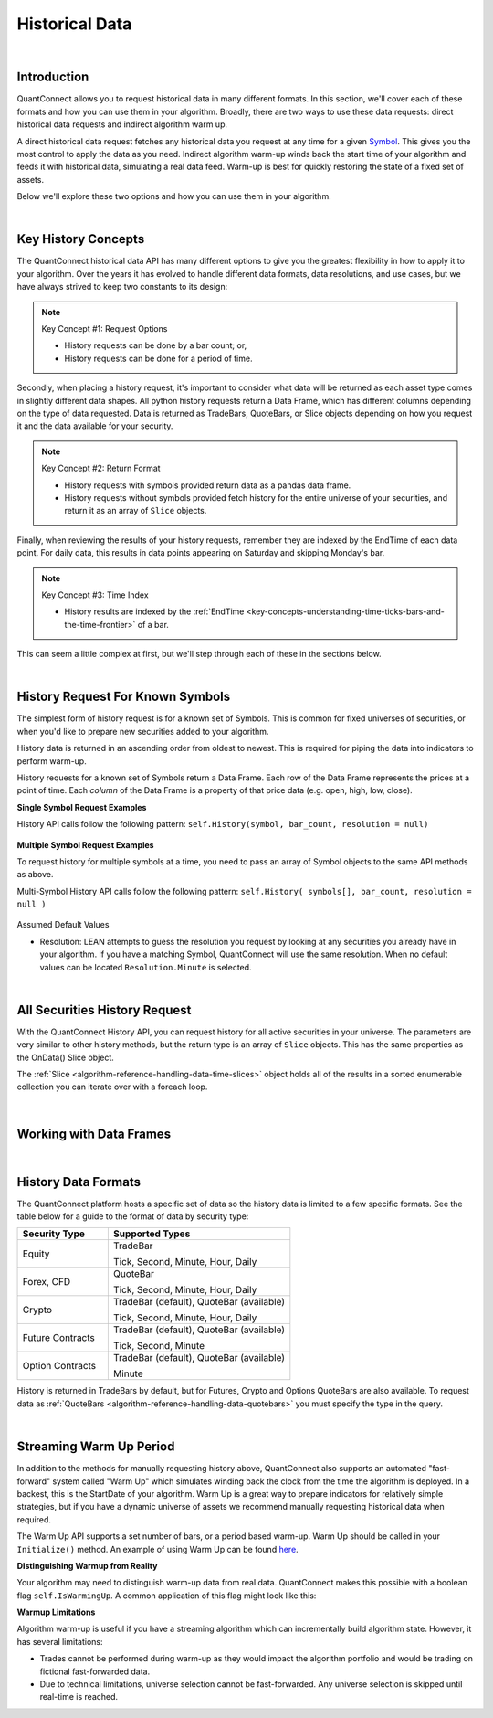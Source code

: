 .. _algorithm-reference-historical-data:

===============
Historical Data
===============

|

Introduction
============

QuantConnect allows you to request historical data in many different formats. In this section, we'll cover each of these formats and how you can use them in your algorithm. Broadly, there are two ways to use these data requests: direct historical data requests and indirect algorithm warm up.

A direct historical data request fetches any historical data you request at any time for a given `Symbol <https://www.quantconnect.com/docs/key-concepts/security-identifiers>`_. This gives you the most control to apply the data as you need. Indirect algorithm warm-up winds back the start time of your algorithm and feeds it with historical data, simulating a real data feed. Warm-up is best for quickly restoring the state of a fixed set of assets.

Below we'll explore these two options and how you can use them in your algorithm.

|

Key History Concepts
====================

The QuantConnect historical data API has many different options to give you the greatest flexibility in how to apply it to your algorithm. Over the years it has evolved to handle different data formats, data resolutions, and use cases, but we have always strived to keep two constants to its design:

.. note::  Key Concept #1: Request Options

           * History requests can be done by a bar count; or,
           * History requests can be done for a period of time.

Secondly, when placing a history request, it's important to consider what data will be returned as each asset type comes in slightly different data shapes. All python history requests return a Data Frame, which has different columns depending on the type of data requested. Data is returned as TradeBars, QuoteBars, or Slice objects depending on how you request it and the data available for your security.

.. note::  Key Concept #2: Return Format

           * History requests with symbols provided return data as a pandas data frame.
           * History requests without symbols provided fetch history for the entire universe of your securities, and return it as an array of ``Slice`` objects.

Finally, when reviewing the results of your history requests, remember they are indexed by the EndTime of each data point. For daily data, this results in data points appearing on Saturday and skipping Monday's bar.

.. note::  Key Concept #3: Time Index

           * History results are indexed by the :ref:`EndTime <key-concepts-understanding-time-ticks-bars-and-the-time-frontier>` of a bar.

This can seem a little complex at first, but we'll step through each of these in the sections below.

|

History Request For Known Symbols
=================================

The simplest form of history request is for a known set of Symbols. This is common for fixed universes of securities, or when you'd like to prepare new securities added to your algorithm.

History data is returned in an ascending order from oldest to newest. This is required for piping the data into indicators to perform warm-up.

History requests for a known set of Symbols return a Data Frame. Each row of the Data Frame represents the prices at a point of time. Each *column* of the Data Frame is a property of that price data (e.g. open, high, low, close).

**Single Symbol Request Examples**

History API calls follow the following pattern: ``self.History(symbol, bar_count, resolution = null)``

.. tabs::

   .. code-tab:: c#

        // Single Symbol History Method Arguments:
        var bars = History<Type>(Symbol symbol, int barCount, Resolution resolution = null);
        var bars = History<Type>(Symbol symbol, TimeSpan period, Resolution = null);

   .. code-tab:: py

        # EXAMPLE 1: Requesting By Bar Count: 5 IBM TradeBars, defaulting to security resolution:
        self.AddEquity("IBM", Resolution.Daily)
        self.df = self.History(self.Symbol("IBM"), 5)

.. figure:: https://cdn.quantconnect.com/docs/i/history-dataframe-tradebars-single_rev0.png

.. tabs::

   .. code-tab:: c#

        // EXAMPLE 1: 100 Bars of Single Symbol, Specifying Type, Default to Security Resolution:
        var ibm = AddEquity("IBM", Resolution.Minute).Symbol;
        var bars = History<TradeBar>(ibm, 100);

        // Same request but for QuoteBars
        var eurusd = AddForex("EURUSD", Resolution.Minute).Symbol;
        var quoteBars = History<QuoteBar>(eurusd, 100);

   .. code-tab:: py

        # EXAMPLE 2: Requesting By Bar Count: 5 IBM Minute TradeBars:
        self.df = self.History(self.Symbol("IBM"), 5, Resolution.Minute)

.. figure:: https://cdn.quantconnect.com/docs/i/history-dataframe-tradebars-single-minute_rev0.png

.. tabs::

   .. code-tab:: c#

        // EXAMPLE 2: Six Hours of Bars of Single Symbol, Setting Resolution:
        var ibm = AddEquity("IBM", Resolution.Minute).Symbol;
        var bars = History<TradeBar>(ibm, TimeSpan.FromHours(6), Resolution.Minute);

        // Same request but for QuoteBars
        var eurusd = AddForex("EURUSD", Resolution.Minute).Symbol;
        var quoteBars = History<QuoteBar>(eurusd, TimeSpan.FromHours(6), Resolution.Minute);

   .. code-tab:: py

        # EXAMPLE 3: Requesting By Period: 1 Week IBM TradeBars, defaulting to security resolution:
        self.df = self.History(self.Symbol("IBM"), timedelta(7))

        # Imporant Note: April 19th is Easter Friday, which has a bar EndTime = 20th, is not present.

.. figure:: https://cdn.quantconnect.com/docs/i/history-dataframe-period-daily_rev0.png

.. tabs::

   .. code-tab:: py

        # EXAMPLE 4: Requesting By Period: 5 Minutes IBM TradeBars:
        self.df = self.History(self.Symbol("IBM"), timedelta(5), Resolution.Minute)

        # Important Note: Period history requests are relative to "now" algorithm time. The example above would return 5 minute bars if requested *at* market close. If you wait for 16.05 it will return nothing.

.. figure:: https://cdn.quantconnect.com/docs/i/history-stacked-multi-symbol-python_rev0.png

**Multiple Symbol Request Examples**

To request history for multiple symbols at a time, you need to pass an array of Symbol objects to the same API methods as above.

Multi-Symbol History API calls follow the following pattern: ``self.History( symbols[], bar_count, resolution = null )``

.. tabs::

   .. code-tab:: py

        # EXAMPLE 5: Multi-Symbol History Request.

        self.df = self.History([self.Symbol("IBM"), self.Symbol("AAPL")], 2)

.. figure:: https://cdn.quantconnect.com/docs/i/history-stacked-multi-symbol-python_rev0.png

Assumed Default Values

*   Resolution: LEAN attempts to guess the resolution you request by looking at any securities you already have in your algorithm. If you have a matching Symbol, QuantConnect will use the same resolution. When no default values can be located ``Resolution.Minute`` is selected.

|

All Securities History Request
==============================

With the QuantConnect History API, you can request history for all active securities in your universe. The parameters are very similar to other history methods, but the return type is an array of ``Slice`` objects. This has the same properties as the OnData() Slice object.

The :ref:`Slice <algorithm-reference-handling-data-time-slices>` object holds all of the results in a sorted enumerable collection you can iterate over with a foreach loop.

.. tabs::

   .. code-tab:: c#

        // EXAMPLE 1: Requesting 5 Bars For All Securities, default to security resolution:

        // Setting Up Universe
        AddEquity("IBM", Resolution.Daily)
        AddEquity("AAPL", Resolution.Daily)

        // Request history data and enumerate results:
        var slices = History(5)
        foreach (var s in slices) {
            Debug($"{s.Time} AAPL: {s.Bars["AAPL"].Close} IBM: {s.Bars["IBM"].Close}");

   .. code-tab:: py

        # EXAMPLE 1: Requesting 5 Bars For All Securities, default to security resolution:

        # Setting Up Universe
        self.AddEquity("IBM", Resolution.Daily)
        self.AddEquity("AAPL", Resolution.Daily)

        # Request history data and enumerate results:
        slices = self.History(5)
        for s in slices:
            print(str(s.Time) + \
                  " AAPL:" + str(s.Bars["AAPL"].Close) + " IBM:" + str(s.Bars["IBM"].Close))

.. figure:: https://cdn.quantconnect.com/docs/i/history-all-security-slices_rev0.png

.. tabs::

   .. code-tab:: c#

        // EXAMPLE 2: Requesting 24 Hours of Hourly Data For All Securities:

        var slices = History(TimeSpan.FromHours(24), Resolution.Hour);
        foreach (var s in slices) {
             Debug($"{s.Time} AAPL: {s.Bars["AAPL"].Close} IBM: {s.Bars["IBM"].Close}");
        }

        // Keep in mind you TimeSpan history requests are relative to "now" in Algorithm Time. If you requested this data on a Monday morning, it would return an empty array because the market was closed over the weekend.

   .. code-tab:: py

        # EXAMPLE 2: Requesting 5 Minutes For All Securities:

        slices = self.History(timedelta(minutes=5), Resolution.Minute)
        for s in slices:
            print(str(s.Time) + \
                  " AAPL:" + str(s.Bars["AAPL"].Close) + " IBM:" + str(s.Bars["IBM"].Close))
        # Keep in mind your timedelta history requests are relative to "now" in Algorithm Time. If you requested this data at 16.05, it would return an empty array because the market was closed.

.. figure:: https://cdn.quantconnect.com/docs/i/history-all-security-slices-minute_rev0.png

|

Working with Data Frames
========================

|

History Data Formats
====================

The QuantConnect platform hosts a specific set of data so the history data is limited to a few specific formats. See the table below for a guide to the format of data by security type:

.. list-table::
   :widths: 25 50
   :header-rows: 1

   * - Security Type
     - Supported Types

   * - Equity
     - TradeBar

       Tick, Second, Minute, Hour, Daily

   * - Forex, CFD
     - QuoteBar

       Tick, Second, Minute, Hour, Daily

   * - Crypto
     - TradeBar (default), QuoteBar (available)

       Tick, Second, Minute, Hour, Daily

   * - Future Contracts
     - TradeBar (default), QuoteBar (available)

       Tick, Second, Minute

   * - Option Contracts
     - TradeBar (default), QuoteBar (available)

       Minute

History is returned in TradeBars by default, but for Futures, Crypto and Options QuoteBars are also available. To request data as :ref:`QuoteBars <algorithm-reference-handling-data-quotebars>` you must specify the type in the query.

.. tabs::

   .. code-tab:: c#

        // Get BTCUSD symbol and use it to request history
        var btcusd = AddCrypto("BTCUSD", Resolution.Daily, Market.GDAX).Symbol;
        var quotes = History<QuoteBar>(btcusd, 14, Resolution.Daily)

|

Streaming Warm Up Period
========================

In addition to the methods for manually requesting history above, QuantConnect also supports an automated "fast-forward" system called "Warm Up" which simulates winding back the clock from the time the algorithm is deployed. In a backest, this is the StartDate of your algorithm. Warm Up is a great way to prepare indicators for relatively simple strategies, but if you have a dynamic universe of assets we recommend manually requesting historical data when required.

The Warm Up API supports a set number of bars, or a period based warm-up. Warm Up should be called in your ``Initialize()`` method. An example of using Warm Up can be found `here <https://github.com/QuantConnect/Lean/blob/master/Algorithm.Python/WarmupAlgorithm.py#L50>`_.

.. tabs::

   .. code-tab:: c#

         // Wind time back 7 days from start:
        SetWarmup(TimeSpan.FromDays(7));

        // Feed in 100 bars before start date:
        SetWarmup(100);

   .. code-tab:: py

         # Wind time back 7 days from start:
        self.SetWarmup(timedelta(7))

        # Feed in 100 bars before start date:
        self.SetWarmup(100)

**Distinguishing Warmup from Reality**

Your algorithm may need to distinguish warm-up data from real data. QuantConnect makes this possible with a boolean flag ``self.IsWarmingUp``. A common application of this flag might look like this:

.. tabs::

   .. code-tab:: c#

        // In Initialize
        var emaFast = EMA("IBM", 50);
        var emaSlow = EMA("IBM", 100);
        SetWarmup(100);

        // In OnData: Don't run if we're warming up our indicators.
        if (IsWarmingUp) return;

   .. code-tab:: py

        # In Initialize
        self.emaFast = self.EMA("IBM", 50);
        self.emaSlow = self.EMA("IBM", 100);
        self.SetWarmup(100);

        // In OnData: Don't run if we're warming up our indicators.
        if self.IsWarmingUp: return

**Warmup Limitations**

Algorithm warm-up is useful if you have a streaming algorithm which can incrementally build algorithm state. However, it has several limitations:

* Trades cannot be performed during warm-up as they would impact the algorithm portfolio and would be trading on fictional fast-forwarded data.

* Due to technical limitations, universe selection cannot be fast-forwarded. Any universe selection is skipped until real-time is reached.